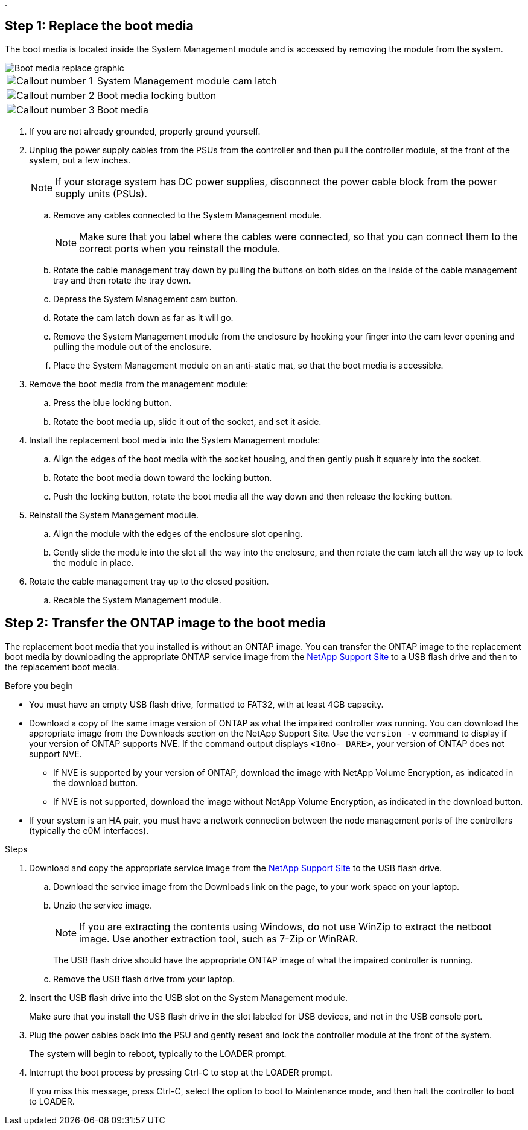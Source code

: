 .

== Step 1: Replace the boot media

The boot media is located inside the System Management module and is accessed by removing the module from the system.


image::../media/drw_a1k_boot_media_remove_replace_ieops-1377.svg[Boot media replace graphic]

[cols="1,4"]
|===
a|
image::../media/icon_round_1.png[Callout number 1]
a|
System Management module cam latch
a|
image::../media/icon_round_2.png[Callout number 2]
a|
Boot media locking button
a|
image::../media/icon_round_3.png[Callout number 3]
a|
Boot media
|===

. If you are not already grounded, properly ground yourself.
. Unplug the power supply cables from the PSUs from the controller and then pull the controller module, at the front of the system, out a few inches.

+
NOTE: If your storage system has DC power supplies, disconnect the power cable block from the power supply units (PSUs).
+
.. Remove any cables connected to the System Management module. 
+
NOTE: Make sure that you label where the cables were connected, so that you can connect them to the correct ports when you reinstall the module. 
+
.. Rotate the cable management tray down by pulling the buttons on both sides on the inside of the cable management tray and then rotate the tray down.
.. Depress the System Management cam button.
.. Rotate the cam latch down as far as it will go.
.. Remove the System Management module from the enclosure by hooking your finger into the cam lever opening and pulling the module out of the enclosure.
.. Place the System Management module on an anti-static mat, so that the boot media is accessible.
. Remove the boot media from the management module:
.. Press the blue locking button.
.. Rotate the boot media up,  slide it out of the socket, and set it aside.
. Install the replacement boot media into the System Management module:
.. Align the edges of the boot media with the socket housing, and then gently push it squarely into the socket.
.. Rotate the boot media down toward the locking button. 
.. Push the locking button, rotate the boot media all the way down and then release the locking button.
. Reinstall the System Management module.
.. Align the module with the edges of the enclosure slot opening.
 .. Gently slide the module into the slot all the way into the enclosure, and then rotate the cam latch all the way up to lock the module in place.
. Rotate the cable management tray up to the closed position.
.. Recable the System Management module.


== Step 2: Transfer the ONTAP image to the boot media

The replacement boot media that you installed is without an ONTAP image. You can transfer the ONTAP image to the replacement boot media by downloading the appropriate ONTAP service image from the https://mysupport.netapp.com/[NetApp Support Site] to a USB flash drive and then to the replacement boot media.

.Before you begin

 * You must have an empty USB flash drive, formatted to FAT32, with at least 4GB capacity.
 * Download a copy of the same image version of ONTAP as what the impaired controller was running. You can download the appropriate image from the Downloads section on the NetApp Support Site. Use the `version -v` command to display if your version of ONTAP supports NVE.  If the command output displays `<10no- DARE>`, your version of ONTAP does not support NVE.
 ** If NVE is supported by your version of ONTAP, download the image with NetApp Volume Encryption, as indicated in the download button.   
 ** If NVE is not supported, download the image without NetApp Volume Encryption, as indicated in the download button.

 * If your system is an HA pair, you must have a network connection between the node management ports of the controllers (typically the e0M interfaces).

.Steps
. Download and copy the appropriate service image from the https://mysupport.netapp.com/[NetApp Support Site] to the USB flash drive.
.. Download the service image from the Downloads link on the page, to your work space on your laptop.
.. Unzip the service image.
+

NOTE: If you are extracting the contents using Windows, do not use WinZip to extract the netboot image. Use another extraction tool, such as 7-Zip or WinRAR.

+
 
The USB flash drive should have the appropriate ONTAP image of what the impaired controller is running.

+

.. Remove the USB flash drive from your laptop.
. Insert the USB flash drive into the USB slot on the System Management module. 
+
Make sure that you install the USB flash drive in the slot labeled for USB devices, and not in the USB console port.

 . Plug the power cables back into the PSU and gently reseat and lock the controller module at the front of the system. 
+
The system will begin to reboot, typically to the LOADER prompt.

+

 . Interrupt the boot process by pressing Ctrl-C to stop at the LOADER prompt.
+
If you miss this message, press Ctrl-C, select the option to boot to Maintenance mode, and then halt the controller to boot to LOADER.


